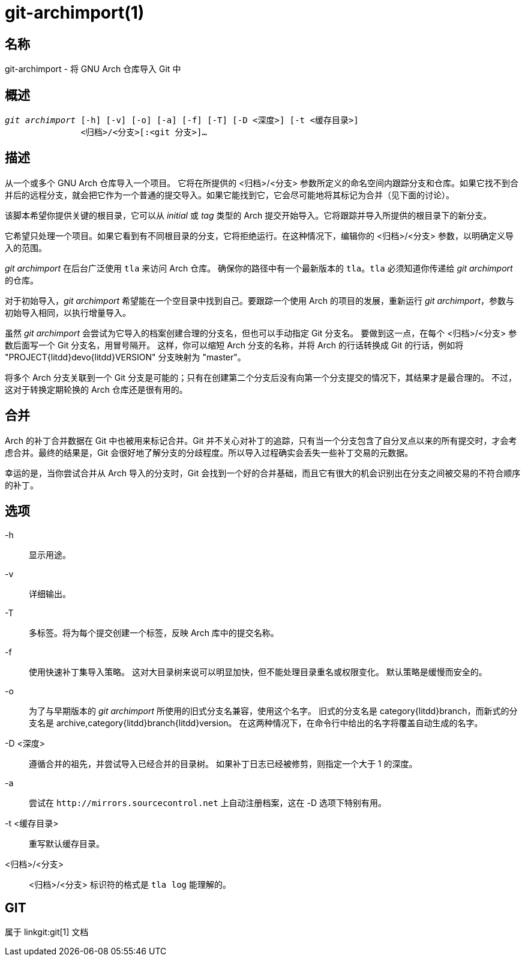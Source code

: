 git-archimport(1)
=================

名称
--
git-archimport - 将 GNU Arch 仓库导入 Git 中


概述
--
[verse]
'git archimport' [-h] [-v] [-o] [-a] [-f] [-T] [-D <深度>] [-t <缓存目录>]
	       <归档>/<分支>[:<git 分支>]...

描述
--
从一个或多个 GNU Arch 仓库导入一个项目。 它将在所提供的 <归档>/<分支> 参数所定义的命名空间内跟踪分支和仓库。如果它找不到合并后的远程分支，就会把它作为一个普通的提交导入。如果它能找到它，它会尽可能地将其标记为合并（见下面的讨论）。

该脚本希望你提供关键的根目录，它可以从 'initial' 或 'tag' 类型的 Arch 提交开始导入。它将跟踪并导入所提供的根目录下的新分支。

它希望只处理一个项目。如果它看到有不同根目录的分支，它将拒绝运行。在这种情况下，编辑你的 <归档>/<分支> 参数，以明确定义导入的范围。

'git archimport' 在后台广泛使用 `tla` 来访问 Arch 仓库。 确保你的路径中有一个最新版本的 `tla`。`tla` 必须知道你传递给 'git archimport' 的仓库。

对于初始导入，'git archimport' 希望能在一个空目录中找到自己。要跟踪一个使用 Arch 的项目的发展，重新运行 'git archimport'，参数与初始导入相同，以执行增量导入。

虽然 'git archimport' 会尝试为它导入的档案创建合理的分支名，但也可以手动指定 Git 分支名。 要做到这一点，在每个 <归档>/<分支> 参数后面写一个 Git 分支名，用冒号隔开。 这样，你可以缩短 Arch 分支的名称，并将 Arch 的行话转换成 Git 的行话，例如将 "PROJECT{litdd}devo{litdd}VERSION" 分支映射为 "master"。

将多个 Arch 分支关联到一个 Git 分支是可能的；只有在创建第二个分支后没有向第一个分支提交的情况下，其结果才是最合理的。 不过，这对于转换定期轮换的 Arch 仓库还是很有用的。


合并
--
Arch 的补丁合并数据在 Git 中也被用来标记合并。Git 并不关心对补丁的追踪，只有当一个分支包含了自分叉点以来的所有提交时，才会考虑合并。最终的结果是，Git 会很好地了解分支的分歧程度。所以导入过程确实会丢失一些补丁交易的元数据。

幸运的是，当你尝试合并从 Arch 导入的分支时，Git 会找到一个好的合并基础，而且它有很大的机会识别出在分支之间被交易的不符合顺序的补丁。

选项
--

-h::
	显示用途。

-v::
	详细输出。

-T::
	多标签。将为每个提交创建一个标签，反映 Arch 库中的提交名称。

-f::
	使用快速补丁集导入策略。 这对大目录树来说可以明显加快，但不能处理目录重名或权限变化。 默认策略是缓慢而安全的。

-o::
	为了与早期版本的 'git archimport' 所使用的旧式分支名兼容，使用这个名字。 旧式的分支名是 category{litdd}branch，而新式的分支名是 archive,category{litdd}branch{litdd}version。 在这两种情况下，在命令行中给出的名字将覆盖自动生成的名字。

-D <深度>::
	遵循合并的祖先，并尝试导入已经合并的目录树。 如果补丁日志已经被修剪，则指定一个大于 1 的深度。

-a::
	尝试在 `http://mirrors.sourcecontrol.net` 上自动注册档案，这在 -D 选项下特别有用。

-t <缓存目录>::
	重写默认缓存目录。


<归档>/<分支>::
	<归档>/<分支> 标识符的格式是 `tla log` 能理解的。


GIT
---
属于 linkgit:git[1] 文档
